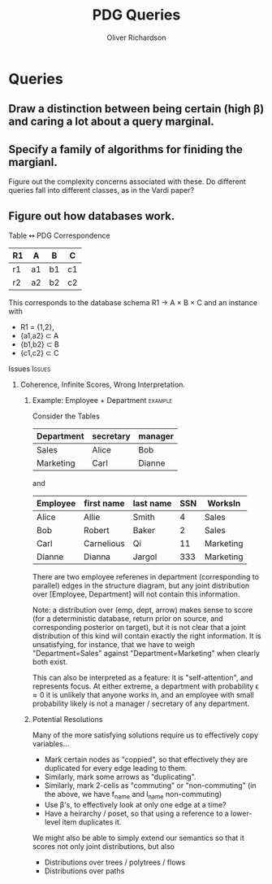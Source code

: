 # Created 2020-07-07 Tue 00:21
#+TITLE: PDG Queries
#+AUTHOR: Oliver Richardson

* Queries
** Draw a distinction between being certain (high β) and caring a lot about a query marginal.
** Specify a family of algorithms for finiding the margianl.

Figure out the complexity concerns associated with these.
Do different queries fall into different classes, as in the Vardi paper?

** Figure out how databases work.
**** Table ↭  PDG Correspondence

| R1 | A  | B  | C  |
|----+----+----+----|
| r1 | a1 | b1 | c1 |
| r2 | a2 | b2 | c2 |

This corresponds to the database schema
    R1 \to A \times B \times C
and an instance with
- R1 = {1,2},
- {a1,a2} \subset A
- {b1,b2} \subset B
- {c1,c2} \subset C

**** Issues :Issues:
***** Coherence, Infinite Scores, Wrong Interpretation.
****** Example: Employee + Department :example:
Consider the Tables

| Department | secretary | manager |
|------------+-----------+---------|
| Sales      | Alice     | Bob     |
| Marketing  | Carl      | Dianne  |

and

| Employee | first name | last name | SSN | WorksIn   |
|----------+------------+-----------+-----+-----------|
| Alice    | Allie      | Smith     |   4 | Sales     |
| Bob      | Robert     | Baker     |   2 | Sales     |
| Carl     | Carnelious | Qi        |  11 | Marketing |
| Dianne   | Dianna     | Jargol    | 333 | Marketing |

There are two employee referenes in department (corresponding to parallel) edges
in the structure diagram, but any joint distribution over [Employee, Department]
will not contain this information.

Note: a distribution over (emp, dept, arrow) makes sense to score (for a
deterministic database, return prior on source, and corresponding posterior on
target), but it is not clear that a joint distribution of this kind will contain
exactly the right information. It is unsatisfying, for instance, that we have to
weigh "Department=Sales" against "Department=Marketing" when clearly both exist.

This can also be interpreted as a feature: it is "self-attention", and
represents focus. At either extreme, a department with probability \epsilon \approx 0 it is
unlikely that anyone works in, and an employee with small probability likely is
not a manager / secretary of any department.

****** Potential Resolutions

Many of the more satisfying solutions require us to effectively copy variables...

- Mark certain nodes as "coppied", so that effectively they are duplicated for every edge leading to them.
- Similarly, mark some arrows as "duplicating".
- Similarly, mark 2-cells as "commuting" or "non-commuting"
  (in the above, we have f_name and l_name non-commuting)
- Use \beta's, to effectively look at only one edge at a time?
- Have a heirarchy / poset, so that using a reference to a lower-level item duplicates it.


We might also be able to simply extend our semantics so that it scores not only joint distributions, but also

- Distributions over trees / polytrees / flows
- Distributions over paths
